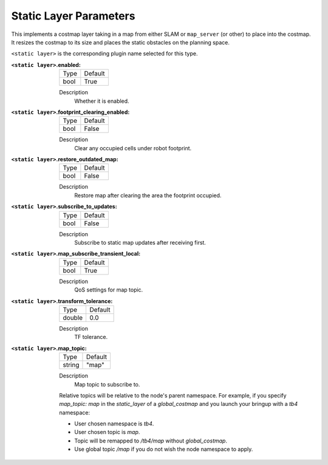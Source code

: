 .. static:

Static Layer Parameters
=======================

This implements a costmap layer taking in a map from either SLAM or ``map_server`` (or other) to place into the costmap. It resizes the costmap to its size and places the static obstacles on the planning space. 

``<static layer>`` is the corresponding plugin name selected for this type.

:``<static layer>``.enabled:

  ==== =======
  Type Default                                                   
  ---- -------
  bool True            
  ==== =======

  Description
    Whether it is enabled.

:``<static layer>``.footprint_clearing_enabled:

  ==== =======
  Type Default                                                   
  ---- -------
  bool False            
  ==== =======

  Description
    Clear any occupied cells under robot footprint.

:``<static layer>``.restore_outdated_map:

  ==== =======
  Type Default                                                   
  ---- -------
  bool False            
  ==== =======

  Description
    Restore map after clearing the area the footprint occupied.

:``<static layer>``.subscribe_to_updates:

  ==== =======
  Type Default                                                   
  ---- -------
  bool False            
  ==== =======

  Description
    Subscribe to static map updates after receiving first.

:``<static layer>``.map_subscribe_transient_local:

  ==== =======
  Type Default                                                   
  ---- -------
  bool True            
  ==== =======

  Description
    QoS settings for map topic.

:``<static layer>``.transform_tolerance:

  ====== =======
  Type   Default                                                   
  ------ -------
  double 0.0            
  ====== =======

  Description
    TF tolerance.

:``<static layer>``.map_topic:

  ====== =======
  Type   Default
  ------ -------
  string "map"
  ====== =======

  Description
    Map topic to subscribe to.

  Relative topics will be relative to the node's parent namespace.
  For example, if you specify `map_topic: map` in the `static_layer` of a `global_costmap` and you launch your bringup with a `tb4` namespace:

  * User chosen namespace is `tb4`.
  * User chosen topic is `map`.
  * Topic will be remapped to `/tb4/map` without `global_costmap`.
  * Use global topic `/map` if you do not wish the node namespace to apply.
